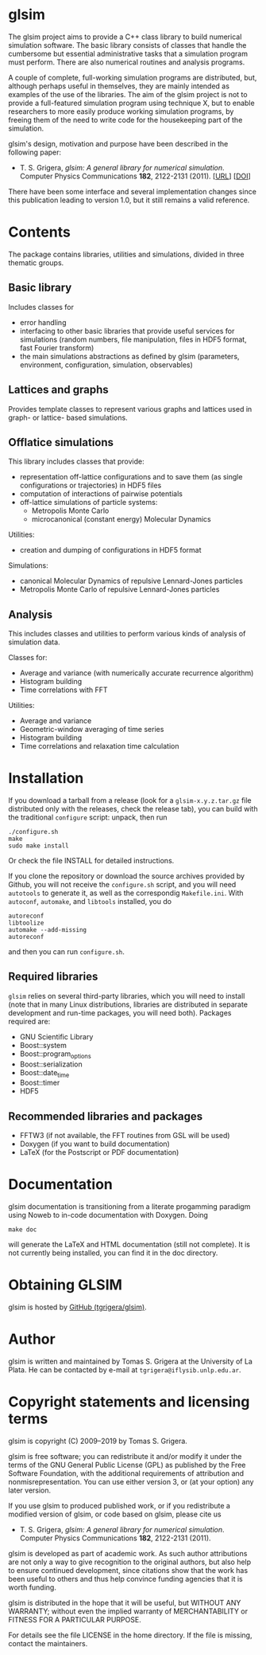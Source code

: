 
* glsim

The glsim project aims to provide a C++ class library to build
numerical simulation software.  The basic library consists of classes
that handle the cumbersome but essential administrative tasks that a
simulation program must perform.  There are also numerical routines
and analysis programs.

A couple of complete, full-working simulation programs are
distributed, but, although perhaps useful in themselves, they are
mainly intended as examples of the use of the libraries.  The aim of
the glsim project is not to provide a full-featured simulation program
using technique X, but to enable researchers to more easily produce
working simulation programs, by freeing them of the need to write code
for the housekeeping part of the simulation.

glsim's design, motivation and purpose have been described in the
following paper:

 - T. S. Grigera, /glsim: A general library for numerical
   simulation/.  Computer Physics Communications *182*, 2122-2131
   (2011). [[[http://www.sciencedirect.com/science/article/pii/S0010465511001597][URL]]] [[[doi:10.1016/j.cpc.2011.05.006][DOI]]]

There have been some interface and several implementation changes
since this publication leading to version 1.0, but it still remains a
valid reference.


* Contents

The package contains libraries, utilities and simulations, divided in
three thematic groups.

** Basic library

Includes classes for

  - error handling
  - interfacing to other basic libraries that provide useful services
    for simulations (random numbers, file manipulation, files in HDF5
    format, fast Fourier transform)
  - the main simulations abstractions as defined by glsim (parameters,
    environment, configuration, simulation, observables)

** Lattices and graphs

Provides template classes to represent various graphs and lattices
used in graph- or lattice- based simulations.

** Offlatice simulations

This library includes classes that provide:

 - representation off-lattice configurations and to save them (as
   single configurations or trajectories) in HDF5 files
 - computation of interactions of pairwise potentials
 - off-lattice simulations of particle systems:
   - Metropolis Monte Carlo
   - microcanonical (constant energy) Molecular Dynamics

Utilities:

 - creation and dumping of configurations in HDF5 format

Simulations:

 - canonical Molecular Dynamics of repulsive Lennard-Jones particles
 - Metropolis Monte Carlo of repulsive Lennard-Jones particles

** Analysis

This includes classes and utilities to perform various kinds of
analysis of simulation data.

Classes for:

 - Average and variance (with numerically accurate recurrence
   algorithm)
 - Histogram building
 - Time correlations with FFT

Utilities:

 - Average and variance
 - Geometric-window averaging of time series
 - Histogram building
 - Time correlations and relaxation time calculation


* Installation

If you download a tarball from a release (look for a =glsim-x.y.z.tar.gz= file
distributed only with the releases, check the release tab), you can
build with the traditional =configure= script: unpack, then run

: ./configure.sh
: make
: sudo make install

Or check the file INSTALL for detailed instructions.

If you clone the repository or download the source archives provided
by Github, you will not receive the =configure.sh= script, and you will need
=autotools= to generate it, as well as the correspondig
=Makefile.ini=.  With =autoconf=, =automake=, and =libtools=
installed, you do

: autoreconf
: libtoolize
: automake --add-missing
: autoreconf

and then you can run ~configure.sh~.

** Required libraries

=glsim= relies on several third-party libraries, which you will need
to install (note that in many Linux distributions, libraries are
distributed in separate development and run-time packages, you will
need both).  Packages required are:

 * GNU Scientific Library
 * Boost::system
 * Boost::program_options
 * Boost::serialization
 * Boost::date_time
 * Boost::timer
 * HDF5

** Recommended libraries and packages

 * FFTW3 (if not available, the FFT routines from GSL will be used)
 * Doxygen (if you want to build documentation)
 * LaTeX (for the Postscript or PDF documentation)


* Documentation


glsim documentation is transitioning from a literate progamming
paradigm using Noweb to in-code documentation with Doxygen.  Doing

: make doc

will generate the LaTeX and HTML documentation (still not complete).
It is not currently being installed, you can find it in the doc
directory. 


* Obtaining GLSIM

glsim is hosted by [[https://github.com/tgrigera/glsim][GitHub (tgrigera/glsim)]].


* Author

glsim is written and maintained by Tomas S. Grigera at the University
of La Plata. He can be contacted by e-mail at
~tgrigera@iflysib.unlp.edu.ar~.


* Copyright statements and licensing terms

glsim is copyright (C) 2009--2019 by Tomas S. Grigera.

glsim is free software; you can redistribute it and/or modify it under
the terms of the GNU General Public License (GPL) as published by the
Free Software Foundation, with the additional requirements of
attribution and nonmisrepresentation. You can use either version 3, or
(at your option) any later version.

If you use glsim to produced published work, or if you redistribute a
modified version of glsim, or code based on glsim, please cite us

 - T. S. Grigera, /glsim: A general library for numerical
   simulation/.  Computer Physics Communications *182*, 2122-2131
   (2011).

glsim is developed as part of academic work.  As such author
attributions are not only a way to give recognition to the original
authors, but also help to ensure continued development, since
citations show that the work has been useful to others and thus help
convince funding agencies that it is worth funding.

glsim is distributed in the hope that it will be useful, but WITHOUT
ANY WARRANTY; without even the implied warranty of MERCHANTABILITY
or FITNESS FOR A PARTICULAR PURPOSE.

For details see the file LICENSE in the home directory. If the file is
missing, contact the maintainers.
